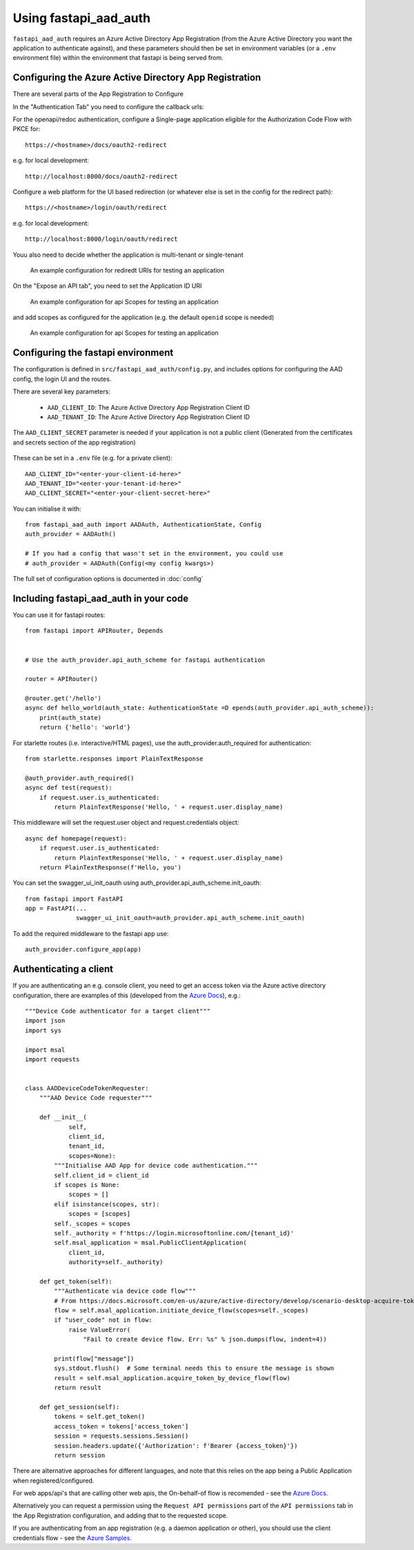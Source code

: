 Using fastapi_aad_auth
**********************

``fastapi_aad_auth`` requires an Azure Active Directory App Registration (from the Azure Active Directory you want
the application to authenticate against), and these parameters should then be set in environment variables
(or a ``.env`` environment file) within the environment that fastapi is being served from.

.. _config-aad-appreg:

Configuring the Azure Active Directory App Registration
~~~~~~~~~~~~~~~~~~~~~~~~~~~~~~~~~~~~~~~~~~~~~~~~~~~~~~~

There are several parts of the App Registration to Configure

In the "Authentication Tab" you need to configure the callback urls:

For the openapi/redoc authentication, configure a Single-page application eligible
for the Authorization Code Flow with PKCE for::

    https://<hostname>/docs/oauth2-redirect

e.g. for local development::

    http://localhost:8000/docs/oauth2-redirect

Configure a web platform for the UI based redirection (or whatever else is set in the config for the redirect path)::

    https://<hostname>/login/oauth/redirect

e.g. for local development::
    
    http://localhost:8000/login/oauth/redirect

Youu also need to decide whether the application is multi-tenant or single-tenant

.. figure:: figures/App-Registration-Redirect-URIs.PNG
   :alt: Overview of redirect URI configuration for local testing
   
   An example configuration for rediredt URIs for testing an application

On the "Expose an API tab", you need to set the Application ID URI

.. figure:: figures/App-Registration-App-ID.PNG
   :alt: Overview of redirect URI configuration for local testing
   
   An example configuration for api Scopes for testing an application

and add scopes as configured for the application (e.g. the default ``openid`` scope is needed)

.. figure:: figures/App-Registration-Scopes.PNG
   :alt: Overview of redirect URI configuration for local testing
   
   An example configuration for api Scopes for testing an application

.. _config-fastapi_aad_auth-env:

Configuring the fastapi environment
~~~~~~~~~~~~~~~~~~~~~~~~~~~~~~~~~~~

The configuration is defined in ``src/fastapi_aad_auth/config.py``, and includes options for configuring
the AAD config, the login UI and the routes.

There are several key parameters:

 - ``AAD_CLIENT_ID``: The Azure Active Directory App Registration Client ID
 - ``AAD_TENANT_ID``: The Azure Active Directory App Registration Client ID

The ``AAD_CLIENT_SECRET`` parameter is needed if your application is not a public client (Generated
from the certificates and secrets section of the app registration)

.. figure:: figures/App-Registration-Client-Type.PNG
   :alt: Overview of client type on Azure AD App Registration Authentication Tab

These can be set in a ``.env`` file (e.g. for a private client)::

    AAD_CLIENT_ID="<enter-your-client-id-here>"
    AAD_TENANT_ID="<enter-your-tenant-id-here>"
    AAD_CLIENT_SECRET="<enter-your-client-secret-here>"


You can initialise it with::

    from fastapi_aad_auth import AADAuth, AuthenticationState, Config
    auth_provider = AADAuth()

    # If you had a config that wasn't set in the environment, you could use 
    # auth_provider = AADAuth(Config(<my config kwargs>)

The full set of configuration options is documented in :doc:`config`


Including fastapi_aad_auth in your code
~~~~~~~~~~~~~~~~~~~~~~~~~~~~~~~~~~~~~~~


You can use it for fastapi routes::

    from fastapi import APIRouter, Depends


    # Use the auth_provider.api_auth_scheme for fastapi authentication

    router = APIRouter()

    @router.get('/hello')
    async def hello_world(auth_state: AuthenticationState =D epends(auth_provider.api_auth_scheme)):
        print(auth_state)
        return {'hello': 'world'}

For starlette routes (i.e. interactive/HTML pages), use the auth_provider.auth_required for authentication::

    from starlette.responses import PlainTextResponse

    @auth_provider.auth_required()
    async def test(request):
        if request.user.is_authenticated:
            return PlainTextResponse('Hello, ' + request.user.display_name)

This middleware will set the request.user object and request.credentials object::

    async def homepage(request):
        if request.user.is_authenticated:
            return PlainTextResponse('Hello, ' + request.user.display_name)
        return PlainTextResponse(f'Hello, you')


You can set the swagger_ui_init_oauth using auth_provider.api_auth_scheme.init_oauth::

    from fastapi import FastAPI
    app = FastAPI(...
                  swagger_ui_init_oauth=auth_provider.api_auth_scheme.init_oauth)


To add the required middleware to the fastapi app use::

    auth_provider.configure_app(app)

 
Authenticating a client
~~~~~~~~~~~~~~~~~~~~~~~

If you are authenticating an e.g. console client, you need to get an access token via the Azure active directory configuration, there are examples of this (developed from the 
`Azure Docs <https://docs.microsoft.com/en-us/azure/active-directory/develop/scenario-desktop-acquire-token?tabs=python#command-line-tool-without-a-web-browser>`_), e.g.::

    """Device Code authenticator for a target client"""
    import json
    import sys

    import msal
    import requests


    class AADDeviceCodeTokenRequester:
        """AAD Device Code requester"""

        def __init__(
                self,
                client_id,
                tenant_id,
                scopes=None):
            """Initialise AAD App for device code authentication."""
            self.client_id = client_id
            if scopes is None:
                scopes = []
            elif isinstance(scopes, str):
                scopes = [scopes]
            self._scopes = scopes
            self._authority = f'https://login.microsoftonline.com/{tenant_id}'
            self.msal_application = msal.PublicClientApplication(
                client_id,
                authority=self._authority)
        
        def get_token(self):
            """Authenticate via device code flow""" 
            # From https://docs.microsoft.com/en-us/azure/active-directory/develop/scenario-desktop-acquire-token?tabs=python#command-line-tool-without-a-web-browser
            flow = self.msal_application.initiate_device_flow(scopes=self._scopes)
            if "user_code" not in flow:
                raise ValueError(
                    "Fail to create device flow. Err: %s" % json.dumps(flow, indent=4))

            print(flow["message"])
            sys.stdout.flush()  # Some terminal needs this to ensure the message is shown
            result = self.msal_application.acquire_token_by_device_flow(flow)
            return result
        
        def get_session(self):
            tokens = self.get_token()
            access_token = tokens['access_token']
            session = requests.sessions.Session()
            session.headers.update({'Authorization': f'Bearer {access_token}'})
            return session


There are alternative approaches for different languages, and note that this relies on the app being a Public Application when registered/configured.

For web apps/api's that are calling other web apis, the On-behalf-of flow is recomended - see the
`Azure Docs <https://docs.microsoft.com/en-us/azure/active-directory/develop/scenario-web-api-call-api-app-configuration?tabs=python>`_.

Alternatively you can request a permission using the ``Request API permissions`` part of the ``API permissions`` tab in the App Registration configuration, and adding that to the requested scope.

If you are authenticating from an app registration (e.g. a daemon application or other), you should use the client credentials flow - see the
`Azure Samples <https://github.com/Azure-Samples/ms-identity-python-daemon/blob/master/1-Call-MsGraph-WithSecret/confidential_client_secret_sample.py>`_.
